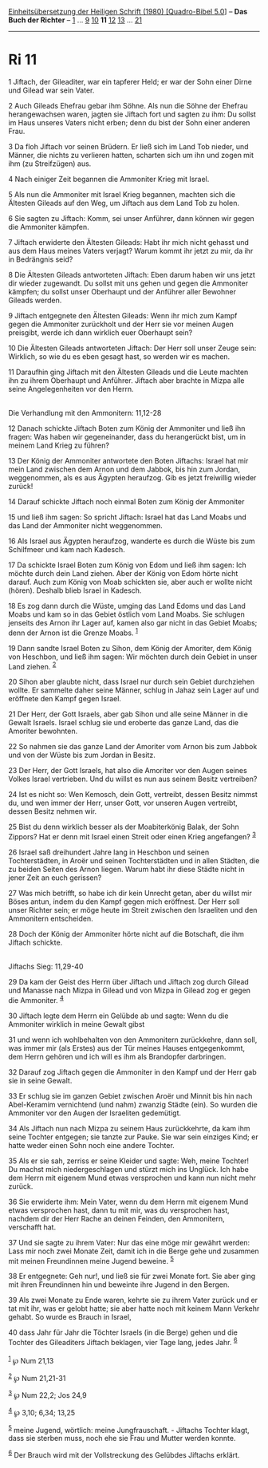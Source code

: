 :PROPERTIES:
:ID:       da3b1073-d939-42ac-99bc-b3aee75fab2a
:END:
<<navbar>>
[[../index.html][Einheitsübersetzung der Heiligen Schrift (1980)
[Quadro-Bibel 5.0]]] -- *Das Buch der Richter* -- [[file:Ri_1.html][1]]
... [[file:Ri_9.html][9]] [[file:Ri_10.html][10]] *11*
[[file:Ri_12.html][12]] [[file:Ri_13.html][13]] ...
[[file:Ri_21.html][21]]

--------------

* Ri 11
  :PROPERTIES:
  :CUSTOM_ID: ri-11
  :END:

<<verses>>

<<v1>>
1 Jiftach, der Gileaditer, war ein tapferer Held; er war der Sohn einer
Dirne und Gilead war sein Vater.

<<v2>>
2 Auch Gileads Ehefrau gebar ihm Söhne. Als nun die Söhne der Ehefrau
herangewachsen waren, jagten sie Jiftach fort und sagten zu ihm: Du
sollst im Haus unseres Vaters nicht erben; denn du bist der Sohn einer
anderen Frau.

<<v3>>
3 Da floh Jiftach vor seinen Brüdern. Er ließ sich im Land Tob nieder,
und Männer, die nichts zu verlieren hatten, scharten sich um ihn und
zogen mit ihm (zu Streifzügen) aus.

<<v4>>
4 Nach einiger Zeit begannen die Ammoniter Krieg mit Israel.

<<v5>>
5 Als nun die Ammoniter mit Israel Krieg begannen, machten sich die
Ältesten Gileads auf den Weg, um Jiftach aus dem Land Tob zu holen.

<<v6>>
6 Sie sagten zu Jiftach: Komm, sei unser Anführer, dann können wir gegen
die Ammoniter kämpfen.

<<v7>>
7 Jiftach erwiderte den Ältesten Gileads: Habt ihr mich nicht gehasst
und aus dem Haus meines Vaters verjagt? Warum kommt ihr jetzt zu mir, da
ihr in Bedrängnis seid?

<<v8>>
8 Die Ältesten Gileads antworteten Jiftach: Eben darum haben wir uns
jetzt dir wieder zugewandt. Du sollst mit uns gehen und gegen die
Ammoniter kämpfen; du sollst unser Oberhaupt und der Anführer aller
Bewohner Gileads werden.

<<v9>>
9 Jiftach entgegnete den Ältesten Gileads: Wenn ihr mich zum Kampf gegen
die Ammoniter zurückholt und der Herr sie vor meinen Augen preisgibt,
werde ich dann wirklich euer Oberhaupt sein?

<<v10>>
10 Die Ältesten Gileads antworteten Jiftach: Der Herr soll unser Zeuge
sein: Wirklich, so wie du es eben gesagt hast, so werden wir es machen.

<<v11>>
11 Daraufhin ging Jiftach mit den Ältesten Gileads und die Leute machten
ihn zu ihrem Oberhaupt und Anführer. Jiftach aber brachte in Mizpa alle
seine Angelegenheiten vor den Herrn.\\
\\

<<v12>>
**** Die Verhandlung mit den Ammonitern: 11,12-28
     :PROPERTIES:
     :CUSTOM_ID: die-verhandlung-mit-den-ammonitern-1112-28
     :END:
12 Danach schickte Jiftach Boten zum König der Ammoniter und ließ ihn
fragen: Was haben wir gegeneinander, dass du herangerückt bist, um in
meinem Land Krieg zu führen?

<<v13>>
13 Der König der Ammoniter antwortete den Boten Jiftachs: Israel hat mir
mein Land zwischen dem Arnon und dem Jabbok, bis hin zum Jordan,
weggenommen, als es aus Ägypten heraufzog. Gib es jetzt freiwillig
wieder zurück!

<<v14>>
14 Darauf schickte Jiftach noch einmal Boten zum König der Ammoniter

<<v15>>
15 und ließ ihm sagen: So spricht Jiftach: Israel hat das Land Moabs und
das Land der Ammoniter nicht weggenommen.

<<v16>>
16 Als Israel aus Ägypten heraufzog, wanderte es durch die Wüste bis zum
Schilfmeer und kam nach Kadesch.

<<v17>>
17 Da schickte Israel Boten zum König von Edom und ließ ihm sagen: Ich
möchte durch dein Land ziehen. Aber der König von Edom hörte nicht
darauf. Auch zum König von Moab schickten sie, aber auch er wollte nicht
(hören). Deshalb blieb Israel in Kadesch.

<<v18>>
18 Es zog dann durch die Wüste, umging das Land Edoms und das Land Moabs
und kam so in das Gebiet östlich vom Land Moabs. Sie schlugen jenseits
des Arnon ihr Lager auf, kamen also gar nicht in das Gebiet Moabs; denn
der Arnon ist die Grenze Moabs. ^{[[#fn1][1]]}

<<v19>>
19 Dann sandte Israel Boten zu Sihon, dem König der Amoriter, dem König
von Heschbon, und ließ ihm sagen: Wir möchten durch dein Gebiet in unser
Land ziehen. ^{[[#fn2][2]]}

<<v20>>
20 Sihon aber glaubte nicht, dass Israel nur durch sein Gebiet
durchziehen wollte. Er sammelte daher seine Männer, schlug in Jahaz sein
Lager auf und eröffnete den Kampf gegen Israel.

<<v21>>
21 Der Herr, der Gott Israels, aber gab Sihon und alle seine Männer in
die Gewalt Israels. Israel schlug sie und eroberte das ganze Land, das
die Amoriter bewohnten.

<<v22>>
22 So nahmen sie das ganze Land der Amoriter vom Arnon bis zum Jabbok
und von der Wüste bis zum Jordan in Besitz.

<<v23>>
23 Der Herr, der Gott Israels, hat also die Amoriter vor den Augen
seines Volkes Israel vertrieben. Und du willst es nun aus seinem Besitz
vertreiben?

<<v24>>
24 Ist es nicht so: Wen Kemosch, dein Gott, vertreibt, dessen Besitz
nimmst du, und wen immer der Herr, unser Gott, vor unseren Augen
vertreibt, dessen Besitz nehmen wir.

<<v25>>
25 Bist du denn wirklich besser als der Moabiterkönig Balak, der Sohn
Zippors? Hat er denn mit Israel einen Streit oder einen Krieg
angefangen? ^{[[#fn3][3]]}

<<v26>>
26 Israel saß dreihundert Jahre lang in Heschbon und seinen
Tochterstädten, in Aroër und seinen Tochterstädten und in allen Städten,
die zu beiden Seiten des Arnon liegen. Warum habt ihr diese Städte nicht
in jener Zeit an euch gerissen?

<<v27>>
27 Was mich betrifft, so habe ich dir kein Unrecht getan, aber du willst
mir Böses antun, indem du den Kampf gegen mich eröffnest. Der Herr soll
unser Richter sein; er möge heute im Streit zwischen den Israeliten und
den Ammonitern entscheiden.

<<v28>>
28 Doch der König der Ammoniter hörte nicht auf die Botschaft, die ihm
Jiftach schickte.\\
\\

<<v29>>
**** Jiftachs Sieg: 11,29-40
     :PROPERTIES:
     :CUSTOM_ID: jiftachs-sieg-1129-40
     :END:
29 Da kam der Geist des Herrn über Jiftach und Jiftach zog durch Gilead
und Manasse nach Mizpa in Gilead und von Mizpa in Gilead zog er gegen
die Ammoniter. ^{[[#fn4][4]]}

<<v30>>
30 Jiftach legte dem Herrn ein Gelübde ab und sagte: Wenn du die
Ammoniter wirklich in meine Gewalt gibst

<<v31>>
31 und wenn ich wohlbehalten von den Ammonitern zurückkehre, dann soll,
was immer mir (als Erstes) aus der Tür meines Hauses entgegenkommt, dem
Herrn gehören und ich will es ihm als Brandopfer darbringen.

<<v32>>
32 Darauf zog Jiftach gegen die Ammoniter in den Kampf und der Herr gab
sie in seine Gewalt.

<<v33>>
33 Er schlug sie im ganzen Gebiet zwischen Aroër und Minnit bis hin nach
Abel-Keramim vernichtend (und nahm) zwanzig Städte (ein). So wurden die
Ammoniter vor den Augen der Israeliten gedemütigt.

<<v34>>
34 Als Jiftach nun nach Mizpa zu seinem Haus zurückkehrte, da kam ihm
seine Tochter entgegen; sie tanzte zur Pauke. Sie war sein einziges
Kind; er hatte weder einen Sohn noch eine andere Tochter.

<<v35>>
35 Als er sie sah, zerriss er seine Kleider und sagte: Weh, meine
Tochter! Du machst mich niedergeschlagen und stürzt mich ins Unglück.
Ich habe dem Herrn mit eigenem Mund etwas versprochen und kann nun nicht
mehr zurück.

<<v36>>
36 Sie erwiderte ihm: Mein Vater, wenn du dem Herrn mit eigenem Mund
etwas versprochen hast, dann tu mit mir, was du versprochen hast,
nachdem dir der Herr Rache an deinen Feinden, den Ammonitern, verschafft
hat.

<<v37>>
37 Und sie sagte zu ihrem Vater: Nur das eine möge mir gewährt werden:
Lass mir noch zwei Monate Zeit, damit ich in die Berge gehe und zusammen
mit meinen Freundinnen meine Jugend beweine. ^{[[#fn5][5]]}

<<v38>>
38 Er entgegnete: Geh nur!, und ließ sie für zwei Monate fort. Sie aber
ging mit ihren Freundinnen hin und beweinte ihre Jugend in den Bergen.

<<v39>>
39 Als zwei Monate zu Ende waren, kehrte sie zu ihrem Vater zurück und
er tat mit ihr, was er gelobt hatte; sie aber hatte noch mit keinem Mann
Verkehr gehabt. So wurde es Brauch in Israel,

<<v40>>
40 dass Jahr für Jahr die Töchter Israels (in die Berge) gehen und die
Tochter des Gileaditers Jiftach beklagen, vier Tage lang, jedes Jahr.
^{[[#fn6][6]]}\\
\\

^{[[#fnm1][1]]} ℘ Num 21,13

^{[[#fnm2][2]]} ℘ Num 21,21-31

^{[[#fnm3][3]]} ℘ Num 22,2; Jos 24,9

^{[[#fnm4][4]]} ℘ 3,10; 6,34; 13,25

^{[[#fnm5][5]]} meine Jugend, wörtlich: meine Jungfrauschaft. - Jiftachs
Tochter klagt, dass sie sterben muss, noch ehe sie Frau und Mutter
werden konnte.

^{[[#fnm6][6]]} Der Brauch wird mit der Vollstreckung des Gelübdes
Jiftachs erklärt.
